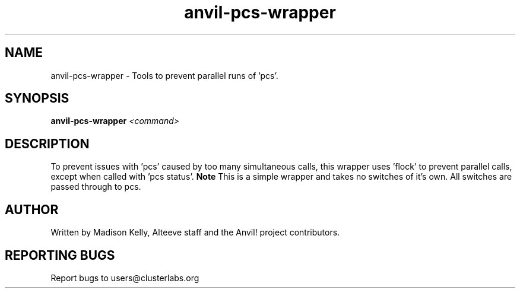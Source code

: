 .\" Manpage for the Anvil! IA platform 
.\" Contact mkelly@alteeve.com to report issues, concerns or suggestions.
.TH anvil-pcs-wrapper "8" "July 23 2024" "Anvil! Intelligent Availability™ Platform"
.SH NAME
anvil-pcs-wrapper \- Tools to prevent parallel runs of 'pcs'.
.SH SYNOPSIS
.B anvil-pcs-wrapper 
\fI\,<command>
.SH DESCRIPTION
To prevent issues with 'pcs' caused by too many simultaneous calls, this wrapper uses 'flock' to prevent parallel calls, except when called with 'pcs status'.
.B Note
This is a simple wrapper and takes no switches of it's own. All switches are passed through to pcs.
.IP
.SH AUTHOR
Written by Madison Kelly, Alteeve staff and the Anvil! project contributors.
.SH "REPORTING BUGS"
Report bugs to users@clusterlabs.org
